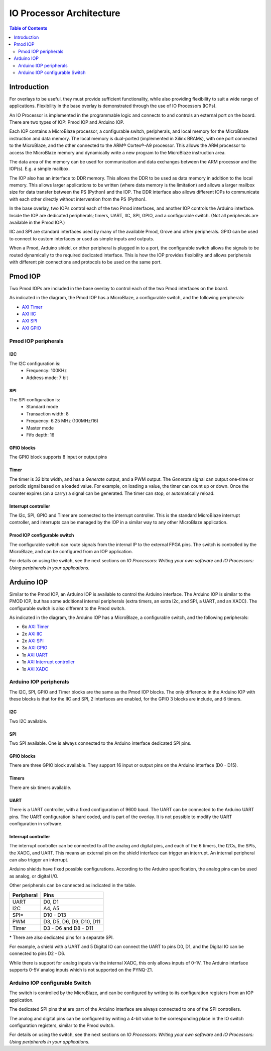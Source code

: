 *******************************
IO Processor Architecture
*******************************

.. contents:: Table of Contents
   :depth: 2
   
Introduction
==================
   
For overlays to be useful, they must provide sufficient functionality, while also providing flexibility to suit a wide range of applications. Flexibility in the base overlay is demonstrated through the use of IO Processors (IOPs). 

An IO Processor is implemented in the programmable logic and connects to and controls an external port on the board. There are two types of IOP: Pmod IOP and Arduino IOP. 

Each IOP contains a MicroBlaze processor, a configurable switch, peripherals, and local memory for the MicroBlaze instruction and data memory. The local memory is dual-ported (implemented in Xilinx BRAMs), with one port connected to the MicroBlaze, and the other connected to the ARM® Cortex®-A9 processor. This allows the ARM processor to access the MicroBlaze memory and dynamically write a new program to the MicroBlaze instruction area. 

The data area of the memory can be used for communication and data exchanges between the ARM processor and the IOP(s). E.g. a simple mailbox. 

The IOP also has an interface to DDR memory. This allows the DDR to be used as data memory in addition to the local memory. This allows larger applications to be written (where data memory is the limitation) and allows a larger mailbox size for data transfer between the PS (Python) and the IOP. The DDR interface also allows different IOPs to communicate with each other directly without intervention from the PS (Python). 

In the base overlay, two IOPs control each of the two Pmod interfaces, and another IOP controls the Arduino interface. Inside the IOP are dedicated peripherals; timers, UART, IIC, SPI, GPIO, and a configurable switch. (Not all peripherals are available in the Pmod IOP.) 

IIC and SPI are standard interfaces used by many of the available Pmod, Grove and other peripherals. GPIO can be used to connect to custom interfaces or used as simple inputs and outputs. 

When a Pmod, Arduino shield, or other peripheral is plugged in to a port, the configurable switch allows the signals to be routed dynamically to the required dedicated interface. This is how the IOP provides flexibility and allows peripherals with different pin connections and protocols to be used on the same port. 


Pmod IOP
==================

Two Pmod IOPs are included in the base overlay to control each of the two Pmod interfaces on the board. 

.. image:: ./images/pmod_iop.jpg
   :align: center
   
As indicated in the diagram, the Pmod IOP has a MicroBlaze, a configurable switch, and the following peripherals: 


* `AXI Timer <http://www.xilinx.com/support/documentation/ip_documentation/axi_timer/v2_0/pg079-axi-timer.pdf>`_
* `AXI IIC <http://www.xilinx.com/support/documentation/ip_documentation/axi_iic/v2_0/pg090-axi-iic.pdf>`_
* `AXI SPI <http://www.xilinx.com/support/documentation/ip_documentation/axi_quad_spi/v3_2/pg153-axi-quad-spi.pdf>`_
* `AXI GPIO <http://www.xilinx.com/support/documentation/ip_documentation/axi_gpio/v2_0/pg144-axi-gpio.pdf>`_ 



Pmod IOP peripherals 
------------------------

I2C
^^^^^^^^^^^^^^^^^^^

The I2C configuration is:
   * Frequency: 100KHz
   * Address mode: 7 bit
   
SPI
^^^^^^^^^^^^^^^^^^^

The SPI configuration is:
   * Standard mode
   * Transaction width: 8
   * Frequency: 6.25 MHz (100MHz/16)
   * Master mode
   * Fifo depth: 16
   
GPIO blocks
^^^^^^^^^^^^^^^^^^^

The GPIO block supports 8 input or output pins

Timer
^^^^^^^^^^^^^^^^^^^

The timer is 32 bits width, and has a *Generate* output, and a PWM output. The *Generate* signal can output one-time or periodic signal based on a loaded value. For example, on loading a value, the timer can count up or down. Once the counter expires (on a carry) a signal can be generated. The timer can stop, or automatically reload. 

Interrupt controller
^^^^^^^^^^^^^^^^^^^^^^^^^^

The I2c, SPI, GPIO and Timer are connected to the interrupt controller. This is the standard MicroBlaze interrupt controller, and interrupts can be managed by the IOP in a similar way to any other MicroBlaze application. 

Pmod IOP configurable switch
^^^^^^^^^^^^^^^^^^^^^^^^^^^^^^^^

The configurable switch can route signals from the internal IP to the external FPGA pins. The switch is controlled by the MicroBlaze, and can be configured from an IOP application.  

For details on using the switch, see the next sections on *IO Processors: Writing your own software* and *IO Processors: Using peripherals in your applications*.



Arduino IOP
===========================

Similar to the Pmod IOP, an Arduino IOP is available to control the Arduino interface. The Arduino IOP is similar to the PMOD IOP, but has some additional internal peripherals (extra timers, an extra I2c, and SPI, a UART, and an XADC). The configurable switch is also different to the Pmod switch. 

.. image:: ./images/arduino_iop.jpg
   :align: center
   
As indicated in the diagram, the Arduino IOP has a MicroBlaze, a configurable switch, and the following peripherals: 



* 6x `AXI Timer <http://www.xilinx.com/support/documentation/ip_documentation/axi_timer/v2_0/pg079-axi-timer.pdf>`_
* 2x `AXI IIC <http://www.xilinx.com/support/documentation/ip_documentation/axi_iic/v2_0/pg090-axi-iic.pdf>`_
* 2x `AXI SPI <http://www.xilinx.com/support/documentation/ip_documentation/axi_quad_spi/v3_2/pg153-axi-quad-spi.pdf>`_
* 3x `AXI GPIO <http://www.xilinx.com/support/documentation/ip_documentation/axi_gpio/v2_0/pg144-axi-gpio.pdf>`_ 
* 1x `AXI UART <https://www.xilinx.com/support/documentation/ip_documentation/axi_uartlite/v2_0/pg142-axi-uartlite.pdf>`_ 
* 1x `AXI Interrupt controller <https://www.xilinx.com/support/documentation/ip_documentation/axi_intc/v4_1/pg099-axi-intc.pdf>`_ 
* 1x `AXI XADC <https://www.xilinx.com/support/documentation/ip_documentation/axi_xadc/v1_00_a/pg019_axi_xadc.pdf>`_ 


Arduino IOP peripherals 
------------------------

The I2C, SPI, GPIO and Timer blocks are the same as the Pmod IOP blocks. The only difference in the Arduino IOP with these blocks is that for the IIC and SPI, 2 interfaces are enabled, for the GPIO 3 blocks are include, and 6 timers. 

I2C
^^^^^^^^^^^^^^^^^^^
Two I2C available. 
   
SPI
^^^^^^^^^^^^^^^^^^^

Two SPI available. One is always connected to the Arduino interface dedicated SPI pins. 
   
GPIO blocks
^^^^^^^^^^^^^^^^^^^

There are three GPIO block available. They support 16 input or output pins on the Arduino interface (D0 - D15).

Timers
^^^^^^^^^^^^^^^^^^^

There are six timers available.

UART
^^^^^^^^^^^^^^^^^^^^^^^

There is a UART controller, with a fixed configuration of 9600 baud. The UART can be connected to the Arduino UART pins. The UART configuration is hard coded, and is part of the overlay. It is not possible to modify the UART configuration in software. 

Interrupt controller
^^^^^^^^^^^^^^^^^^^^^^^
   
The interrupt controller can be connected to all the analog and digital pins, and each of the 6 timers, the I2Cs, the SPIs, the XADC, and UART. This means an external pin on the shield interface can trigger an interrupt. An internal peripheral can also trigger an interrupt.  

Arduino shields have fixed possible configurations.  According to the Arduino specification, the analog pins can be used as analog, or digital I/O. 

Other peripherals can be connected as indicated in the table. 

==========   =========================
Peripheral   Pins
==========   =========================
UART         D0, D1
I2C          A4, A5
SPI*         D10 - D13
PWM          D3, D5, D6, D9, D10, D11
Timer        D3 - D6 and D8 - D11
==========   =========================

\* There are also dedicated pins for a separate SPI. 

For example, a shield with a UART and 5 Digital IO can connect the UART to pins D0, D1, and the Digital IO can be connected to pins D2 - D6.

While there is support for analog inputs via the internal XADC, this only allows inputs of 0-1V. The Arduino interface supports 0-5V analog inputs which is not supported on the PYNQ-Z1.


Arduino IOP configurable Switch
---------------------------------

The switch is controlled by the MicroBlaze, and can be configured by writing to its configuration registers from an IOP application. 

The dedicated SPI pins that are part of the Arduino interface are always connected to one of the SPI controllers. 

The analog and digital pins can be configured by writing a 4-bit value to the corresponding place in the IO switch configuration registers, similar to the Pmod switch.  

For details on using the switch, see the next sections on *IO Processors: Writing your own software* and *IO Processors: Using peripherals in your applications*.